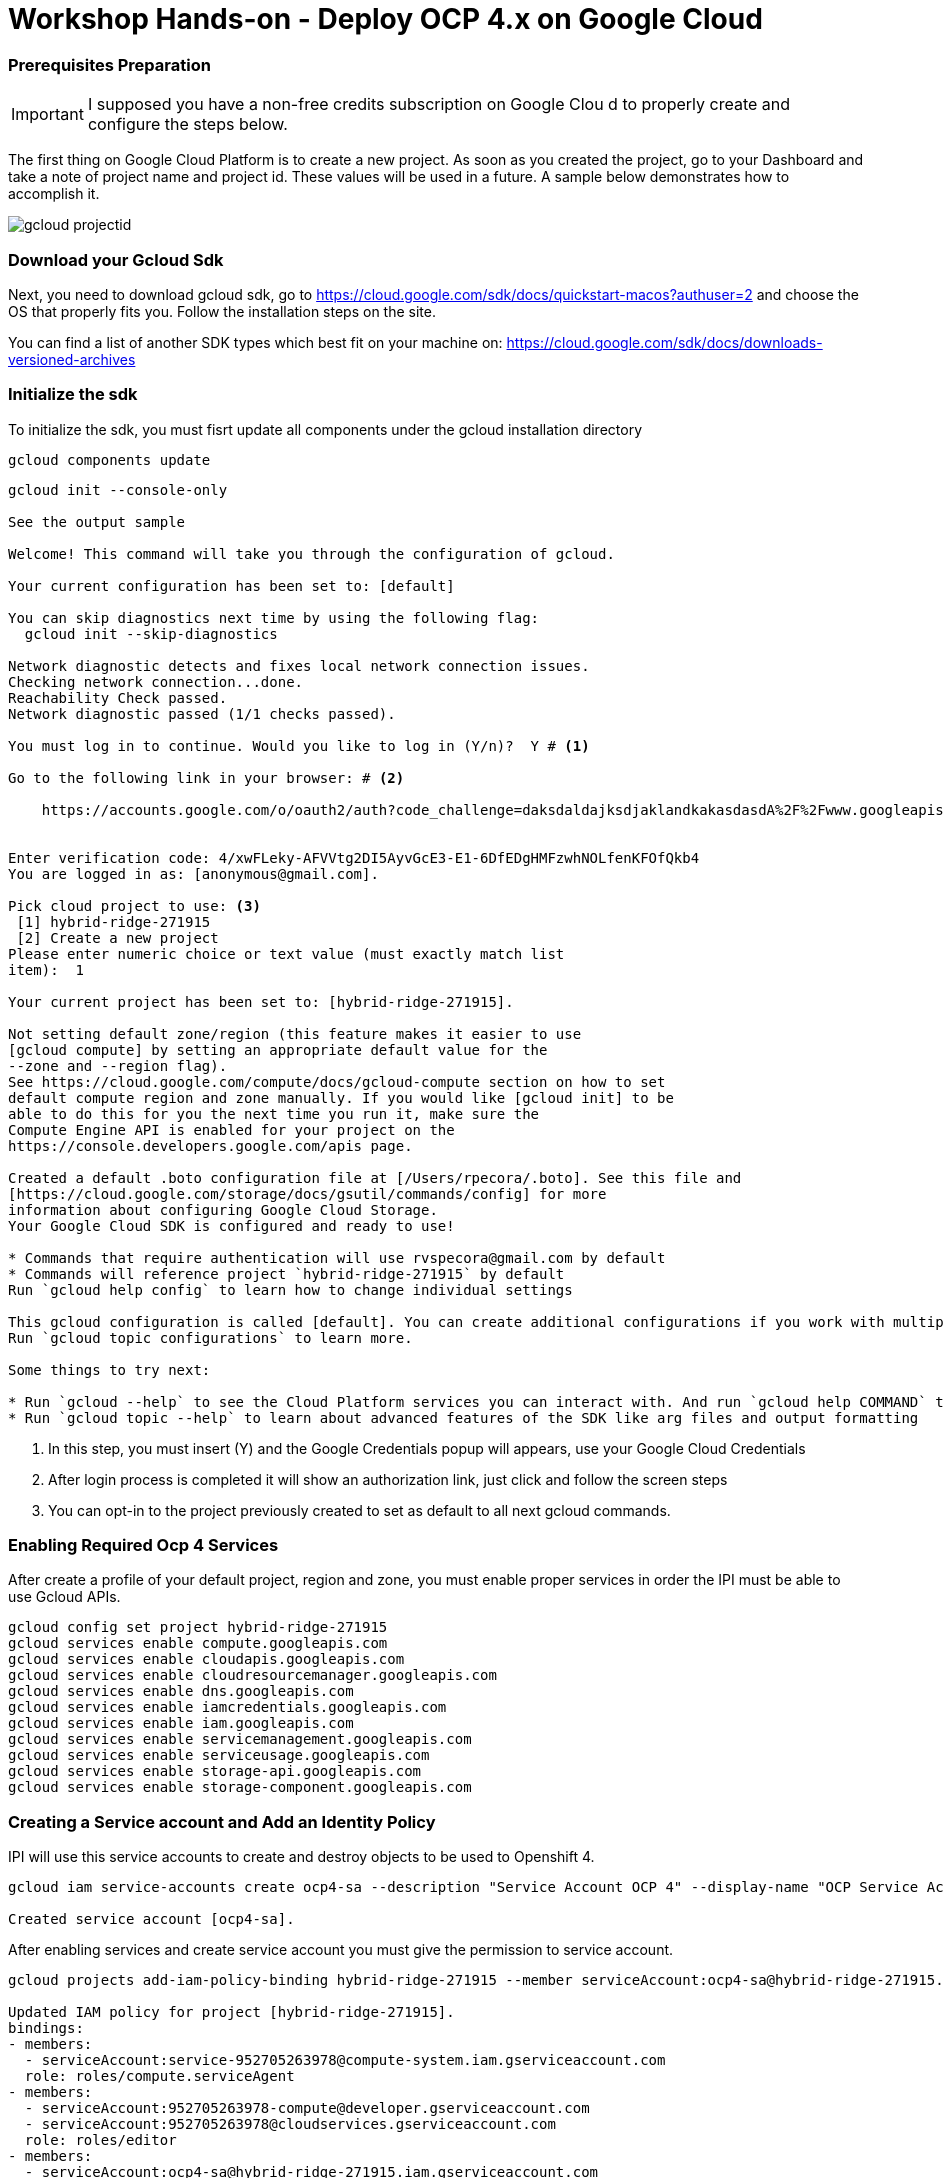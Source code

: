 # Workshop Hands-on - Deploy OCP 4.x on Google Cloud

### Prerequisites Preparation

IMPORTANT: I supposed you have a non-free credits subscription on Google Clou d to properly create and configure the steps below.


The first thing on Google Cloud Platform is to create a new project. As soon as you created the project, go to your Dashboard and take a note of project name and project id. These values will be used in a future. A sample below demonstrates how to accomplish it.

image::https://raw.githubusercontent.com/pecorawal/images/master/gcloud-projectid.png[]




=== Download your Gcloud Sdk

Next, you need to download gcloud sdk, go to  https://cloud.google.com/sdk/docs/quickstart-macos?authuser=2 and choose the OS that properly fits you. Follow the installation steps on the site.

You can find a list of another SDK types which best fit on your machine on: link:https://cloud.google.com/sdk/docs/downloads-versioned-archives[]


=== Initialize the sdk

To initialize the sdk, you must fisrt update all components under the gcloud installation directory

[source]
----
gcloud components update 
----

[source]
----
gcloud init --console-only

See the output sample 

Welcome! This command will take you through the configuration of gcloud.

Your current configuration has been set to: [default]

You can skip diagnostics next time by using the following flag:
  gcloud init --skip-diagnostics

Network diagnostic detects and fixes local network connection issues.
Checking network connection...done.
Reachability Check passed.
Network diagnostic passed (1/1 checks passed).

You must log in to continue. Would you like to log in (Y/n)?  Y # <1> 

Go to the following link in your browser: # <2>

    https://accounts.google.com/o/oauth2/auth?code_challenge=daksdaldajksdjaklandkakasdasdA%2F%2Fwww.googleapis.com%2Fauth%2Fcloud-platform+https%3A%2F%2Fwww.googleapis.com%2Fauth%2Fappengine.admin+https%3A%2F%2Fwww.googleapis.com%2Fauth%2Fcompute+https%3A%2F%2Fwww.googleapis.com%2Fauth%2Faccounts.reauth


Enter verification code: 4/xwFLeky-AFVVtg2DI5AyvGcE3-E1-6DfEDgHMFzwhNOLfenKFOfQkb4
You are logged in as: [anonymous@gmail.com].

Pick cloud project to use: <3>
 [1] hybrid-ridge-271915
 [2] Create a new project
Please enter numeric choice or text value (must exactly match list
item):  1

Your current project has been set to: [hybrid-ridge-271915].

Not setting default zone/region (this feature makes it easier to use
[gcloud compute] by setting an appropriate default value for the
--zone and --region flag).
See https://cloud.google.com/compute/docs/gcloud-compute section on how to set
default compute region and zone manually. If you would like [gcloud init] to be
able to do this for you the next time you run it, make sure the
Compute Engine API is enabled for your project on the
https://console.developers.google.com/apis page.

Created a default .boto configuration file at [/Users/rpecora/.boto]. See this file and
[https://cloud.google.com/storage/docs/gsutil/commands/config] for more
information about configuring Google Cloud Storage.
Your Google Cloud SDK is configured and ready to use!

* Commands that require authentication will use rvspecora@gmail.com by default
* Commands will reference project `hybrid-ridge-271915` by default
Run `gcloud help config` to learn how to change individual settings

This gcloud configuration is called [default]. You can create additional configurations if you work with multiple accounts and/or projects.
Run `gcloud topic configurations` to learn more.

Some things to try next:

* Run `gcloud --help` to see the Cloud Platform services you can interact with. And run `gcloud help COMMAND` to get help on any gcloud command.
* Run `gcloud topic --help` to learn about advanced features of the SDK like arg files and output formatting

----
1. In this step, you must insert (Y) and the Google Credentials popup will appears, use your Google Cloud Credentials
2. After login process is completed it will show an authorization link, just click and follow the screen steps
2. You can opt-in to the project previously created to set as default to all next gcloud commands.
 


=== Enabling Required Ocp 4 Services

After create a profile of your default project, region and zone, you must enable proper services in order the IPI must be able to use Gcloud APIs.

[source]
----
gcloud config set project hybrid-ridge-271915
gcloud services enable compute.googleapis.com
gcloud services enable cloudapis.googleapis.com
gcloud services enable cloudresourcemanager.googleapis.com
gcloud services enable dns.googleapis.com
gcloud services enable iamcredentials.googleapis.com
gcloud services enable iam.googleapis.com
gcloud services enable servicemanagement.googleapis.com
gcloud services enable serviceusage.googleapis.com
gcloud services enable storage-api.googleapis.com
gcloud services enable storage-component.googleapis.com
----


=== Creating a Service account and Add an Identity Policy 

IPI will use this service accounts to create and destroy objects to be used to Openshift 4.

[source]
----
gcloud iam service-accounts create ocp4-sa --description "Service Account OCP 4" --display-name "OCP Service Account"

Created service account [ocp4-sa].
----

After enabling services and create service account you must give the permission to service account.

[source]
----
gcloud projects add-iam-policy-binding hybrid-ridge-271915 --member serviceAccount:ocp4-sa@hybrid-ridge-271915.iam.gserviceaccount.com --role roles/owner

Updated IAM policy for project [hybrid-ridge-271915].
bindings:
- members:
  - serviceAccount:service-952705263978@compute-system.iam.gserviceaccount.com
  role: roles/compute.serviceAgent
- members:
  - serviceAccount:952705263978-compute@developer.gserviceaccount.com
  - serviceAccount:952705263978@cloudservices.gserviceaccount.com
  role: roles/editor
- members:
  - serviceAccount:ocp4-sa@hybrid-ridge-271915.iam.gserviceaccount.com
  - user:ommitted@gmail.com
  role: roles/owner
etag: BwWhs5VtlJs=
version: 1
----


=== Create a Private Key Associated to a Service Account

On the previous step, we create a service account and grant permission to be used as credentials between IPI installer, Google Cloud API and future Openshift cluster functions.

Start listing the current service account keys and identify the key created at previous step.

[source]
----
gcloud iam service-accounts list

NAME                                    EMAIL                                                DISABLED
Compute Engine default service account  952705263978-compute@developer.gserviceaccount.com   False
OCP Service Account                     ocp4-sa@hybrid-ridge-271915.iam.gserviceaccount.com  False
----

Create a json file private key to be used during installation

[source]
----
gcloud iam service-accounts keys create ocp4-key-ybrid-ridge-271915 --key-file-type json --iam-account ocp4-sa@hybrid-ridge-271915.iam.gserviceaccount.com

created key [fc2e957ae308b57e566fd68871c602ad440e435a] of type [json] as [ocp4-key-ybrid-ridge-271915] for [ocp4-sa@hybrid-ridge-271915.iam.gserviceaccount.com]
----

IMPORTANT:  At the previous step, the file named ocp4-key-ybrid-ridge-271915 is the one that you will be asked to path on the openshift-install installer. Keep this file under a directory that you have all inputs to OCP 4.



=== Create a DNS Zone and delegate the NS to your DNS provider


This is an important part of process and can cause a confusion during creation and DNS provider setup.
You should create a subdomain zone of your main dns zone in order to delegate the Google Cloud DNS only the dns to openshift objects and not all parent DNS records.

To make feasible, lets check the example:
I have a DNS zone domain at Godaddy which calls "pec-labs.site" and I need I subdomain of this site named newgoogle.pec-labs.site. 
We must create the subdomain at Gcloud as follows:

[source]
----
gcloud dns managed-zones create newgoogle --description="OCP4 subdomain at Google Cloud" --dns-name=newgoogle.pec-labs.site                                      
Created [https://dns.googleapis.com/dns/v1/projects/hybrid-ridge-271915/managedZones/newgoogle].
----

Now, check the subdomain created and get the nameservers which we will use under our DNS provider (Godaddy, in this case). 

[source]
----
gcloud dns managed-zones describe newgoogle
creationTime: '2020-03-25T20:56:39.968Z'
description: OCP4 subdomain at Google Cloud
dnsName: newgoogle.pec-labs.site.
id: '4911304450872339170'
kind: dns#managedZone
name: newgoogle
nameServers:
- ns-cloud-c1.googledomains.com.
- ns-cloud-c2.googledomains.com.
- ns-cloud-c3.googledomains.com.
- ns-cloud-c4.googledomains.com.
visibility: public
----
TIP: Don't copy the dot punctuation at the end of nameserver records.


Now, check how your DNS Zone parent domain must be setup:

image::https://raw.githubusercontent.com/pecorawal/images/master/dns-godaddy.png[]

Check if dns zone records are correctly answering.

=== Download OCP client and installer and Prepare an install-config.yaml
Go to https://cloud.redhat.com/openshift/, click on Create Cluster and Choose Google Cloud tile, under webpage GCP:select an installation type,  choose IPI option (Installer-provisioned infrastructure).

Download the Openshift Installer, Secret and Command-line interface to the installation directory under your computer.

Next, you need to create a ssh-key to be used as ssh key pair to trigger the installation and automation on Red Hat CoreOs.

[source, yaml]
----
ssh-keygen -t rsa -b 4096 -N '' -f ./gcloud-key.rsa
----
Keep the private and pub key in a safe place in case that you  need to do any troubleshooting on Red Hat Openshift Cluster

After setup all gcloud stuff it's now time to prepare a install-config.yaml, below is the sample with according previous steps.

[source, yaml]
----
apiVersion: v1
baseDomain: newgoogle.pec-labs.site
controlPlane:
  hyperthreading: Enabled
  name: master
  platform:
    gcp:
      type: n1-standard-4
      zones:
      - us-east1-b
      - us-east1-c
      - us-east1-d
  replicas: 3
compute:
- hyperthreading: Enabled
  name: worker
  platform:
    gcp:
      type: n1-standard-2
      zones:
      - us-east1-b
      - us-east1-c
  replicas: 2
metadata:
  name: ocp4
networking:
  clusterNetwork:
  - cidr: 10.128.0.0/14
    hostPrefix: 23
  machineCIDR: 10.0.0.0/16
  networkType: OpenShiftSDN
  serviceNetwork:
  - 172.30.0.0/16
platform:
  gcp:
    ProjectID: hybrid-ridge-271915
    region: us-east1
pullSecret: '{"auths":{"cloud.openshift.com":{"auth":"b3BlbnNoaWZ0LXJlbGVhc2UtZGV2K3BlY29yYTFoano2d214YW83ZmFkemVtcDhhcjZ1enMVNNR0dPN1dQOEROT0NXNzZGRVQ5MlhGQ0pVNjZVMldBNEhVTDNF","email":"anonymous@redhat.com"},"quay.io":{"auth":"b3BlbnNoaWZ0LXJlbGVhc2UtZGV2K3BlY29yYTFoano2d214YW83ZmFkemVtcDhhcjZ1enM1ZDpLSkVCU0w5Tkw4SUtUQ1pLQlZMNjE5RFZWMVNNR0dPN1dQOEROT0NXNzZGRVQ5MlhGQ0pVNjZVMldBNEhVTDNF","email":"anonymous@redhat.com"},"registry.connect.redhat.com":{"auth":"NTXXXXXXXXXNzZw==","email":"anonymous@redhat.com"},"registry.redhat.io":{"auth":"NTI0MZZZZZZZtGRmdfcjlJWENzZw==","email":"anonymous@redhat.com"}}}'
fips: false
sshKey: ssh-rsa AAAAB3= anonymous@saymyname
----




=== Start OCP 4 install










